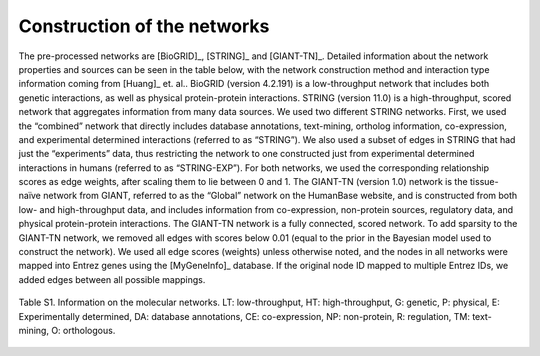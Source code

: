 Construction of the networks
============================

The pre-processed networks are [BioGRID]_, [STRING]_ and [GIANT-TN]_. Detailed
information about the network properties and sources can be seen in the table
below, with the network construction method and interaction type information
coming from [Huang]_ et. al.. BioGRID (version 4.2.191) is a low-throughput
network that includes both genetic interactions, as well as physical
protein-protein interactions. STRING (version 11.0) is a high-throughput,
scored network that aggregates information from many data sources. We used two
different STRING networks. First, we used the “combined” network that directly
includes database annotations, text-mining, ortholog information,
co-expression, and experimental determined interactions (referred to as
“STRING”). We also used a subset of edges in STRING that had just the
“experiments” data, thus restricting the network to one constructed just from
experimental determined interactions in humans (referred to as “STRING-EXP”).
For both networks, we used the corresponding relationship scores as edge
weights, after scaling them to lie between 0 and 1. The GIANT-TN (version 1.0)
network is the tissue-naïve network from GIANT, referred to as the “Global”
network on the HumanBase website, and is constructed from both low- and
high-throughput data, and includes information from co-expression, non-protein
sources, regulatory data, and physical protein-protein interactions. The
GIANT-TN network is a fully connected, scored network. To add sparsity to the
GIANT-TN network, we removed all edges with scores below 0.01 (equal to the
prior in the Bayesian model used to construct the network). We used all edge
scores (weights) unless otherwise noted, and the nodes in all networks were
mapped into Entrez genes using the [MyGeneInfo]_ database. If the original node
ID mapped to multiple Entrez IDs, we added edges between all possible mappings.

.. figure:: ../../figures/networkdata.png
  :scale: 50 %
  :align: center
  :alt: My Text

  Table S1. Information on the molecular networks. LT: low-throughput,
  HT: high-throughput, G: genetic, P: physical, E: Experimentally determined,
  DA: database annotations, CE: co-expression, NP: non-protein, R: regulation,
  TM: text-mining, O: orthologous.
